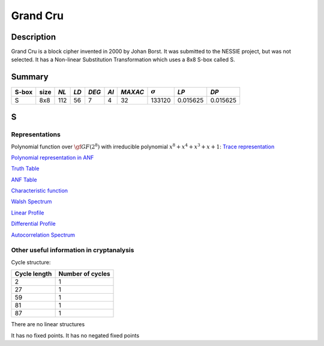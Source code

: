 *********
Grand Cru
*********

Description
===========

Grand Cru is a block cipher invented in 2000 by Johan Borst. It was submitted to the NESSIE project, but was not selected. It has a Non-linear Substitution Transformation which uses a 8x8 S-box called S.
 
Summary
=======

+-------+------+-----+------+-------+------+---------+----------------+------------+------------+
| S-box | size |*NL* | *LD* | *DEG* | *AI* | *MAXAC* | :math:`\sigma` | *LP*       | *DP*       |
+=======+======+=====+======+=======+======+=========+================+============+============+
| S     | 8x8  | 112 | 56   | 7     | 4    | 32      | 133120         | 0.015625   | 0.015625   |
+-------+------+-----+------+-------+------+---------+----------------+------------+------------+

S
=

Representations
---------------

Polynomial function over :math:`\gf{GF(2^8)}` with irreducible polynomial :math:`x^8 + x^4 + x^3 + x + 1`: `Trace representation <https://raw.githubusercontent.com/jacubero/VBF/master/GrandCru/S-trace.pdf>`_

`Polynomial representation in ANF <https://raw.githubusercontent.com/jacubero/VBF/master/GrandCru/S.pdf>`_

`Truth Table <https://raw.githubusercontent.com/jacubero/VBF/master/GrandCru/S.tt>`_

`ANF Table <https://raw.githubusercontent.com/jacubero/VBF/master/GrandCru/S.anf>`_

`Characteristic function <https://raw.githubusercontent.com/jacubero/VBF/master/GrandCru/S.char>`_

`Walsh Spectrum <https://raw.githubusercontent.com/jacubero/VBF/master/GrandCru/S.wal>`_

.. image:: /images/GrandCru.png
   :width: 750 px
   :align: center

`Linear Profile <https://raw.githubusercontent.com/jacubero/VBF/master/GrandCru/S.lp>`_

`Differential Profile <https://raw.githubusercontent.com/jacubero/VBF/master/GrandCru/S.dp>`_

`Autocorrelation Spectrum <https://raw.githubusercontent.com/jacubero/VBF/master/GrandCru/S.ac>`_

Other useful information in cryptanalysis
-----------------------------------------

Cycle structure:

+--------------+------------------+
| Cycle length | Number of cycles |
+==============+==================+
| 2            | 1                |
+--------------+------------------+
| 27           | 1                |
+--------------+------------------+
| 59           | 1                |
+--------------+------------------+
| 81           | 1                |
+--------------+------------------+
| 87           | 1                |
+--------------+------------------+

There are no linear structures

It has no fixed points. It has no negated fixed points
